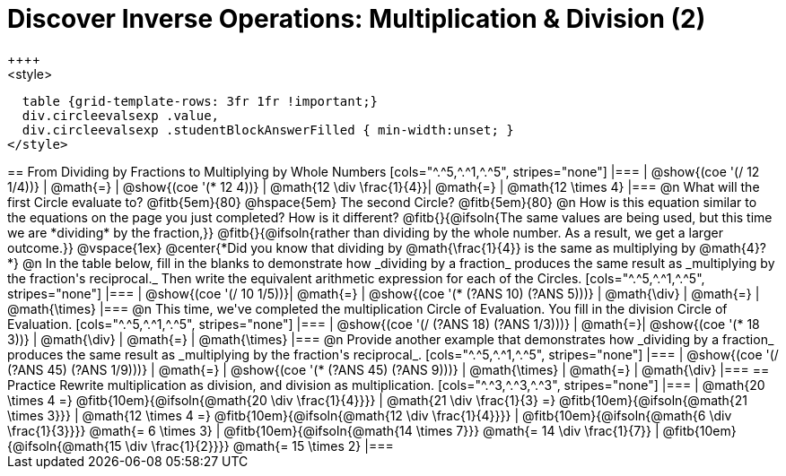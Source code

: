= Discover Inverse Operations: Multiplication & Division (2)
++++
<style>
  table {grid-template-rows: 3fr 1fr !important;}
  div.circleevalsexp .value,
  div.circleevalsexp .studentBlockAnswerFilled { min-width:unset; }
</style>
++++

== From Dividing by Fractions to Multiplying by Whole Numbers

[cols="^.^5,^.^1,^.^5", stripes="none"]
|===
| @show{(coe '(/ 12 1/4))}  | @math{=} | @show{(coe  '(* 12 4))}
| @math{12 \div \frac{1}{4}}| @math{=} | @math{12 \times 4}
|===

@n What will the first Circle evaluate to? @fitb{5em}{80}  @hspace{5em} The second Circle? @fitb{5em}{80}

@n How is this equation similar to the equations on the page you just completed? How is it different? @fitb{}{@ifsoln{The same values are being used, but this time we are *dividing* by the fraction,}}

@fitb{}{@ifsoln{rather than dividing by the whole number. As a result, we get a larger outcome.}}

@vspace{1ex}

@center{*Did you know that dividing by @math{\frac{1}{4}} is the same as multiplying by @math{4}?*}


@n In the table below, fill in the blanks to demonstrate how _dividing by a fraction_ produces the same result as _multiplying by the fraction's reciprocal._ Then write the equivalent arithmetic expression for each of the Circles.

[cols="^.^5,^.^1,^.^5", stripes="none"]
|===
| @show{(coe  '(/ 10 1/5))}| @math{=} | @show{(coe '(* (?ANS 10) (?ANS 5)))}
| @math{\div} | @math{=} | @math{\times}
|===

@n This time, we've completed the multiplication Circle of Evaluation. You fill in the division Circle of Evaluation.

[cols="^.^5,^.^1,^.^5", stripes="none"]
|===
| @show{(coe  '(/ (?ANS 18) (?ANS 1/3)))} | @math{=}| @show{(coe '(* 18 3))}
| @math{\div} | @math{=} | @math{\times}
|===

@n Provide another example that demonstrates how _dividing by a fraction_ produces the same result as _multiplying by the fraction's reciprocal_.

[cols="^.^5,^.^1,^.^5", stripes="none"]
|===
| @show{(coe  '(/ (?ANS 45) (?ANS 1/9)))} | @math{=} | @show{(coe '(* (?ANS 45) (?ANS 9)))}
| @math{\times} | @math{=} | @math{\div}
|===

== Practice
Rewrite multiplication as division, and division as multiplication.

[cols="^.^3,^.^3,^.^3", stripes="none"]
|===

| @math{20 \times 4 =} @fitb{10em}{@ifsoln{@math{20 \div \frac{1}{4}}}}
| @math{21 \div \frac{1}{3} =} @fitb{10em}{@ifsoln{@math{21 \times 3}}}
| @math{12 \times 4 =} @fitb{10em}{@ifsoln{@math{12 \div \frac{1}{4}}}}

| @fitb{10em}{@ifsoln{@math{6 \div \frac{1}{3}}}} @math{= 6 \times 3}
| @fitb{10em}{@ifsoln{@math{14 \times 7}}} @math{= 14 \div \frac{1}{7}}
| @fitb{10em}{@ifsoln{@math{15 \div \frac{1}{2}}}} @math{= 15 \times 2}

|===
